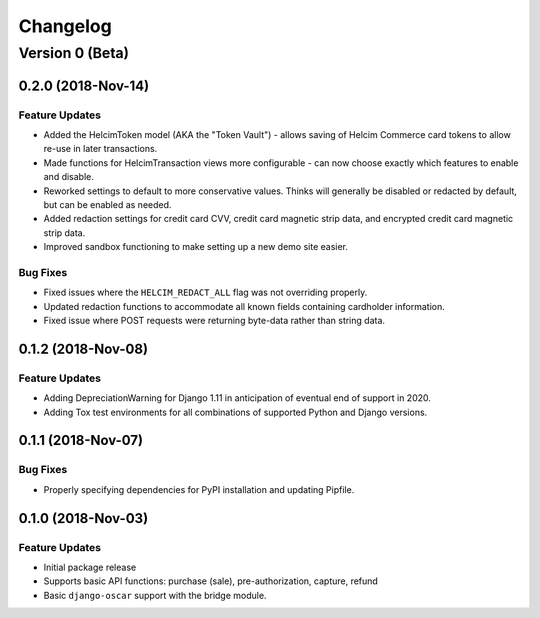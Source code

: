 =========
Changelog
=========

----------------
Version 0 (Beta)
----------------

0.2.0 (2018-Nov-14)
===================

Feature Updates
---------------

* Added the HelcimToken model (AKA the "Token Vault") - allows saving of
  Helcim Commerce card tokens to allow re-use in later transactions.
* Made functions for HelcimTransaction views more configurable - can
  now choose exactly which features to enable and disable.
* Reworked settings to default to more conservative values. Thinks will
  generally be disabled or redacted by default, but can be enabled as
  needed.
* Added redaction settings for credit card CVV, credit card magnetic
  strip data, and encrypted credit card magnetic strip data.
* Improved sandbox functioning to make setting up a new demo site
  easier.

Bug Fixes
---------

* Fixed issues where the ``HELCIM_REDACT_ALL`` flag was not overriding
  properly.
* Updated redaction functions to accommodate  all known fields
  containing cardholder information.
* Fixed issue where POST requests were returning byte-data rather than
  string data.

0.1.2 (2018-Nov-08)
===================

Feature Updates
---------------

* Adding DepreciationWarning for Django 1.11 in anticipation of eventual end
  of support in 2020.
* Adding Tox test environments for all combinations of supported Python
  and Django versions.

0.1.1 (2018-Nov-07)
===================

Bug Fixes
---------

* Properly specifying dependencies for PyPI installation and updating
  Pipfile.

0.1.0 (2018-Nov-03)
===================

Feature Updates
---------------

* Initial package release
* Supports basic API functions: purchase (sale), pre-authorization, capture,
  refund
* Basic ``django-oscar`` support with the bridge module.
